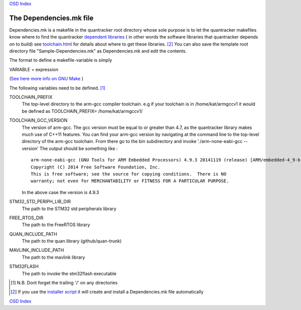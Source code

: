 `OSD Index`_

------------------------
The Dependencies.mk file
------------------------

Dependencies.mk is a makefile in the quantracker root directory
whose sole purpose is to let the quantracker makefiles 
know where to find the quantracker `dependent libraries`_ ( in other words the software 
libraries that quantracker depends on to build) see `toolchain.html`_ for details
about where to get these libraries. [#installer]_ 
You can also save the template root directory file "Sample-Dependencies.mk" 
as Dependencies.mk and edit the contents.

The format to define a makefile-variable is simply

VARIABLE = expression

(`See here more info on GNU Make`_ )

The following variables need to be defined. [#trailing]_ 

TOOLCHAIN_PREFIX 
   The top-level directory to the arm-gcc compiler toolchain. e.g if your toolchain is in
   /home/kat/armgccv1 it would  be defined as TOOLCHAIN_PREFIX= /home/kat/armgccv1/

   
TOOLCHAIN_GCC_VERSION 
  The version of arm-gcc. The gcc version must be equal to or greater than 4.7, as the quantracker library
  makes much use of C++11 features. You can find your arm-gcc version by
  navigating at the command line to the top-level directory of the arm-gcc toolchain. 
  From there go to the bin subdirectory and invoke  './arm-none-eabi-gcc --version'
  The output should be something like :
   
  :: 

     arm-none-eabi-gcc (GNU Tools for ARM Embedded Processors) 4.9.3 20141119 (release) [ARM/embedded-4_9-branch revision 218278]
     Copyright (C) 2014 Free Software Foundation, Inc.
     This is free software; see the source for copying conditions.  There is NO
     warranty; not even for MERCHANTABILITY or FITNESS FOR A PARTICULAR PURPOSE.

  In the above case the version is 4.9.3

STM32_STD_PERIPH_LIB_DIR 
   The path to the STM32 std peripherals library

FREE_RTOS_DIR
   The path to the FreeRTOS library

QUAN_INCLUDE_PATH
   The path to the quan library (github/quan-trunk)

MAVLINK_INCLUDE_PATH 
   The path to the mavlink library

STM32FLASH
   The path to invoke the stm32flash executable

.. _`See here more info on GNU Make`: http://www.gnu.org/software/make/manual/make.html
.. _`OSD Index`: ../index.html
.. _`dependent libraries`: toolchain.html
.. _`toolchain.html`: toolchain.html
.. _`installer script`: https://github.com/kwikius/quantracker/blob/master/bin/quantracker_deps_installer.py

.. [#trailing] N.B. Dont forget the trailing '/' on any directories

.. [#installer] If you use the `installer script`_ it will create and install a Dependencies.mk file automatically
   

`OSD Index`_